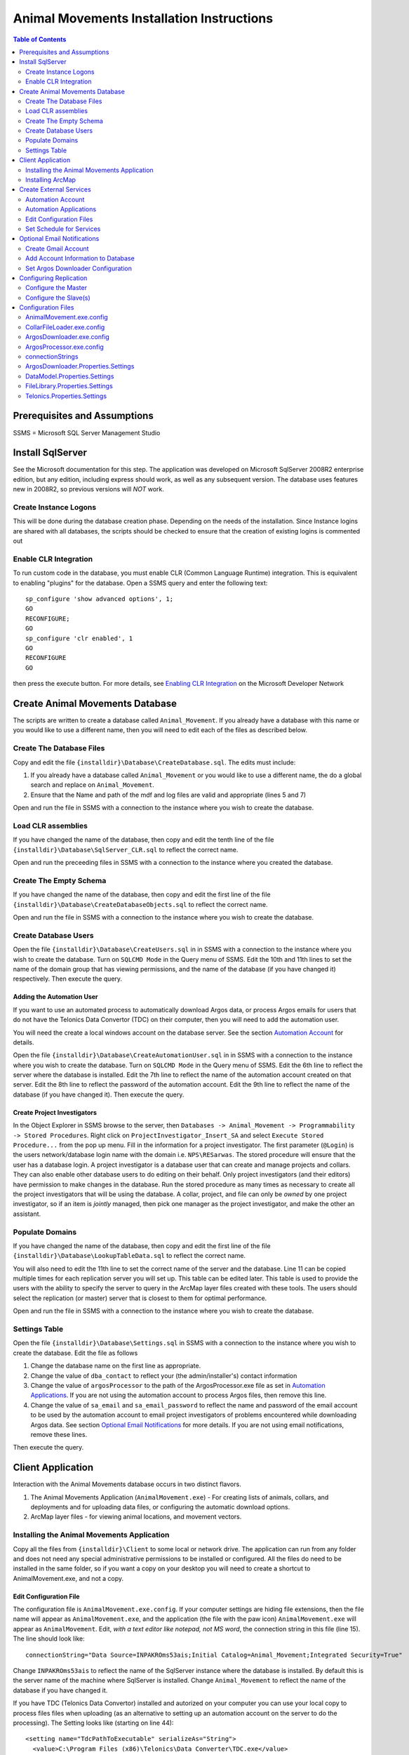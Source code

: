 ==========================================
Animal Movements Installation Instructions
==========================================

.. contents:: Table of Contents
   :depth: 2

Prerequisites and Assumptions
=============================
SSMS = Microsoft SQL Server Management Studio

Install SqlServer
=================

See the Microsoft documentation for this step.  The application was developed
on Microsoft SqlServer 2008R2 enterprise edition, but any edition, including
express should work, as well as any subsequent version.  The database uses features
new in 2008R2, so previous versions will *NOT* work.

Create Instance Logons
----------------------

This will be done during the database creation phase.  Depending on the needs of the
installation.  Since Instance logins are shared with all databases, the scripts
should be checked to ensure that the creation of existing logins is commented out

Enable CLR Integration
----------------------

To run custom code in the database, you must enable CLR (Common Language Runtime)
integration.  This is equivalent to enabling "plugins" for the database.
Open a SSMS query and enter the following text::

  sp_configure 'show advanced options', 1;
  GO
  RECONFIGURE;
  GO
  sp_configure 'clr enabled', 1
  GO
  RECONFIGURE
  GO

then press the execute button.
For more details, see `Enabling CLR Integration`_ on the Microsoft Developer Network

Create Animal Movements Database
================================

The scripts are written to create a database called ``Animal_Movement``.  If you already
have a database with this name or you would like to use a different name, then you will
need to edit each of the files as described below.

Create The Database Files
-------------------------

Copy and edit the file ``{installdir}\Database\CreateDatabase.sql``.
The edits must include:

1. If you already have a database called ``Animal_Movement`` or you would like to use
   a different name, the do a global search and replace on ``Animal_Movement``.
   
2. Ensure that the Name and path of the mdf and log files are valid and appropriate
   (lines 5 and 7)

Open and run the file in SSMS with a connection to the instance where you wish to create
the database.
 
Load CLR assemblies
-------------------

If you have changed the name of the database, then copy and edit the tenth line of the
file ``{installdir}\Database\SqlServer_CLR.sql`` to reflect the correct name.

Open and run the preceeding files in SSMS with a connection to the instance where you
created the database.

Create The Empty Schema
-----------------------

If you have changed the name of the database, then copy and edit the first line of the
file ``{installdir}\Database\CreateDatabaseObjects.sql`` to reflect the correct name.

Open and run the file in SSMS with a connection to the instance where you wish to create
the database.

Create Database Users
---------------------

Open the file ``{installdir}\Database\CreateUsers.sql`` in in SSMS with a connection to
the instance where you wish to create the database.  Turn on ``SQLCMD Mode`` in the Query
menu of SSMS.  Edit the 10th and 11th lines to set the name of the domain group that
has viewing permissions, and the name of the database (if you have changed it)
respectively. Then execute the query.

Adding the Automation User
++++++++++++++++++++++++++

If you want to use an automated process to automatically download Argos data, or
process Argos emails for users that do not have the Telonics Data Convertor (TDC) on their
computer, then you will need to add the automation user.

You will need the create a local windows account on the database server.  See the
section `Automation Account`_ for details.

Open the file ``{installdir}\Database\CreateAutomationUser.sql`` in in SSMS with a
connection to the instance where you wish to create the database.  Turn on
``SQLCMD Mode`` in the Query menu of SSMS.  Edit the 6th line to reflect the server
where the database is installed. Edit the 7th line to reflect the name of the automation
account created on that server. Edit the 8th line to reflect the password of the
automation account.  Edit the 9th line to reflect the name of the database
(if you have changed it).  Then execute the query.


Create Project Investigators
++++++++++++++++++++++++++++

In the Object Explorer in SSMS browse to the server, then 
``Databases -> Animal_Movement -> Programmability -> Stored Procedures``.
Right click on ``ProjectInvestigator_Insert_SA`` and select
``Execute Stored Procedure...`` from the pop up menu.  Fill in the information for a
project investigator.  The first parameter (``@Login``) is the users network/database
login name with the domain  i.e. ``NPS\RESarwas``.  The stored procedure will ensure
that the user has a database login.  A project investigator is a database
user that can create and manage projects and collars.  They can also enable other database
users to do editing on their behalf.  Only project investigators (and their editors) have
permission to make changes in the database. Run the stored procedure as many times as
necessary to create all the project investigators that will be using the database.
A collar, project, and file can only be *owned* by one project investigator, so if an
item is *jointly* managed, then pick one manager as the project investigator, and make
the other an assistant.

Populate Domains
----------------

If you have changed the name of the database, then copy and edit the first line of the
file ``{installdir}\Database\LookupTableData.sql`` to reflect the correct name.

You will also need to edit the 11th line to set the correct name of the server and the
database.  Line 11 can be copied multiple times for each replication server you will
set up.  This table can be edited later.  This table is used to provide the users with
the ability to specify the server to query in the ArcMap layer files created with these
tools.  The users should select the replication (or master) server that is closest to them
for optimal performance.

Open and run the file in SSMS with a connection to the instance where you wish to create
the database.

Settings Table
--------------
Open the file ``{installdir}\Database\Settings.sql`` in SSMS with a connection to
the instance where you wish to create the database.  Edit the file as follows

1. Change the database name on the first line as appropriate.
  
2. Change the value of ``dba_contact`` to reflect your (the admin/installer's)
   contact information
  
3. Change the value of ``argosProcessor`` to the path of the ArgosProcessor.exe
   file as set in `Automation Applications`_.
   If you are not using the automation account to process Argos files,
   then remove this line.
  
4. Change the value of ``sa_email`` and ``sa_email_password`` to reflect the name
   and password of the email account to be used by the automation account to email
   project investigators of problems encountered while downloading Argos data.
   See section `Optional Email Notifications`_ for more details.
   If you are not using email notifications, remove these lines.

Then execute the query.


Client Application
==================

Interaction with the Animal Movements database occurs in two distinct flavors.

1. The Animal Movements Application (``AnimalMovement.exe``) - For creating lists of
   animals, collars, and deployments
   and for uploading data files, or configuring the automatic download options.
 
2. ArcMap layer files - for viewing animal locations, and movement vectors.
 
Installing the Animal Movements Application
-------------------------------------------
Copy all the files from ``{installdir}\Client`` to some local or network drive.
The application can run from any folder and does not need any special administrative
permissions to be installed or configured.  All the files do need to be installed in
the same folder, so if you want a copy on your desktop you will need to create a shortcut
to AnimalMovement.exe, and not a copy.

Edit Configuration File 
+++++++++++++++++++++++
The configuration file is ``AnimalMovement.exe.config``.  If your computer settings are
hiding file extensions, then the file name will appear as ``AnimalMovement.exe``, and
the application (the file with the paw icon) ``AnimalMovement.exe`` will appear as
``AnimalMovement``. Edit, *with a text editor like notepad, not MS word*, the
connection string in this file (line 15). The line should look like::

  connectionString="Data Source=INPAKROms53ais;Initial Catalog=Animal_Movement;Integrated Security=True"

Change ``INPAKROms53ais`` to reflect the name of the SqlServer instance where the database
is installed.  By default this is the server name of the machine where SqlServer is
installed.  Change ``Animal_Movement`` to reflect the name of the database if you have
changed it.

If you have TDC (Telonics Data Convertor) installed and autorized on your computer you can
use your local copy to process files files when uploading (as an alternative to setting
up an automation account on the server to do the processing).  The Setting looks
like (starting on line 44)::

        <setting name="TdcPathToExecutable" serializeAs="String">
          <value>C:\Program Files (x86)\Telonics\Data Converter\TDC.exe</value>
        </setting>

Edit the path to reflect the location of TDC on your machine.  If you do not have TDC on
your computer or it is installed at a different location and you do not change this
setting then Argos and direct download files will be processed on the server (if you set
up the automation account), or left unprocessed (i.e. there will be no fixes/locations
derived from those files).

Animal Movements was developed and tested with TDC version 2.02, with default settings for
formating dates and lat/long.  It is possible that different versions and/or different
settings may result in unexpected behavior.

There are numerous other options in this file which can be edited, however the defaults
are suitable for most installations.

Other Config Files
++++++++++++++++++
You can also edit ``InvestigatorReports.xml`` and ``ProjectReports.xml`` to add or remove
quality control queries to suit your tastes.  If the program is installed in a network
location, then these changes will be visible to all users.  If you want to make changes
for just yourself, then make a copy of the entire folder to a private location, and edit
and run your copy.

Installing ArcMap
-----------------

See the ESRI documentation for installation instruction of ArcMap.
The Animal Movements tools require ArcMap 10.0 or higher with only a ArcView license.
No additional configuration of ArcMap is required to view animal movement data.

Use the *Create Map File* button on the Animal Movements
Application will create a 10.1 layer file to your specifications.

Alternatively, you can use the Query Layer feature of ArcMap 10.0 or higher
(from the menu select ``File -> Add Data -> Add Query Layer...``).
See the online help for `Query Layers`_ for more information.
This option requires experience with SQL and an understanding of
the database schema, but provides the most flexibility, power and
efficiency.  


Create External Services
========================

Automation Account
------------------

Automation Applications
-----------------------
Install, configure and authorize TDC
Configure Gmail (optional)

Edit Configuration Files
------------------------

Set Schedule for Services
-------------------------



Optional Email Notifications
============================

Create Gmail Account
--------------------

Add Account Information to Database
-----------------------------------

Set Argos Downloader Configuration
----------------------------------


Configuring Replication
=======================

Configure the Master
--------------------

Configure the Slave(s)
----------------------


Configuration Files
===================

AnimalMovement.exe.config
-------------------------
This is the configuration file for the windows application most commonly used by end users.
It contains settings for `connectionStrings`_,
`DataModel.Properties.Settings`_, `FileLibrary.Properties.Settings`_ and
`Telonics.Properties.Settings`_.  See those sections for more details.
The file also contains a copy of the default user settings
(typically size and location of the windows on the screen).

CollarFileLoader.exe.config
---------------------------
This is the configuration file for the command line application which may be used by some
power users to bulk load collar files.
It contains settings for `connectionStrings`_, `DataModel.Properties.Settings`_,
`FileLibrary.Properties.Settings`_ and `Telonics.Properties.Settings`_.
See those sections for more details.

ArgosDownloader.exe.config
--------------------------
This is the configuration file for the command line application that is used by the
automation user to download Argos Program/Platforms
It contains settings for `connectionStrings`_, `DataModel.Properties.Settings`_,
`ArgosDownloader.Properties.Settings`_,
`FileLibrary.Properties.Settings`_ and `Telonics.Properties.Settings`_.
See those sections for more details.

ArgosProcessor.exe.config
-------------------------
This is the configuration file for the command line application that is used by the
automation user to process un-processed Argos files.
It contains settings for `connectionStrings`_, `DataModel.Properties.Settings`_,
`FileLibrary.Properties.Settings`_ and `Telonics.Properties.Settings`_.
See those sections for more details.

connectionStrings
-----------------
The default connection sting configuration settings look like::

  <connectionStrings>
    <add name="DataModel.Properties.Settings.Animal_MovementConnectionString"
        connectionString="Data Source=INPAKROMS53AIS;Initial Catalog=Animal_Movement;Integrated Security=True"
        providerName="System.Data.SqlClient" />
  </connectionStrings>

The text ``INPAKROMS53AIS`` must be replaced with the SqlServer Instance name (typically the name of the
machine where a default instance of Sql Server is installed).  If more than one instance of SqlServer is
installed on a machine, then the text must include tha machine and instance name.

The text ``Animal_Movement`` must be replaced with the name of the database in the instance where
the animal movement schema has been created.

ArgosDownloader.Properties.Settings
-----------------------------------
Settings that control the Argos downloader library.  This library is used in multiple executables, and each executable
has a copy of these settings, so the defaults may be vary.

============================  ===================  ====================================================================================
Setting                       Default              Valid Values
============================  ===================  ====================================================================================
LogFile                       ArgosDownloader.log  Any valid filename, the file will be created or appended to in the folder where
                                                   the executable is started.
MailServer                    smtp.gmail.com       The domain name of the mail server, must be consistent with the email address
                                                   used in the settings table.
MailServerPort                587                  Port used to connect to the mail server.  This is defined by the mail server.
MailServerMilliSecondTimeout  20000                The time in milliseconds to wait for a mail server to respond to our request
                                                   before giving up.
============================  ===================  ====================================================================================

DataModel.Properties.Settings
-----------------------------
Settings that control the database connection library.  This library is used in multiple executables, and each executable
has a copy of these settings, so the defaults may be vary. 
 
===================  =======  ====================================================================================
Setting              Default  Valid Values
===================  =======  ====================================================================================
CommandTimeout       300      A valid positive integer.
                              The time in seconds to wait for a SqlServer request to complete before giving up.
                              This time should take into consideration the time the command takes on
                              the server, as well as the time for the network to send the request and receive the
                              results
===================  =======  ====================================================================================

FileLibrary.Properties.Settings
-------------------------------
Settings that control the Argos file processing library.  This library is used in multiple executables, and each executable
has a copy of these settings, so the defaults may be vary.

========================  ===================  ====================================================================================
Setting                   Default              Valid Values
========================  ===================  ====================================================================================
FileProcessorLogFilePath  ArgosProcessor.log   Any valid filename, the file will be created or appended to in the folder where
                                               executable is started.
LogMessagesToConsole      False                True or False - Should the processor write messages in the console screen?
LogMessagesToLogFile      True                 True or False - Should the processor write messages in the log file?
LogErrorsToConsole        False                True or False - Should the processor write errors in the console screen?
LogErrorsToLogFile        True                 True or False - Should the processor write errors in the log file?
========================  ===================  ====================================================================================

Telonics.Properties.Settings
----------------------------
Settings that control the Telonics library.  This library is used in multiple executables, and each executable
has a copy of these settings, so the defaults may be vary.

============================  =======================================================================  =====================================================
Setting                       Default                                                                  Valid Values
============================  =======================================================================  =====================================================
TdcPathToExecutable           C:\\Program Files (x86)\\
                              Telonics\\Data Converter\\TDC.exe                                        A valid file path to the TDC executable
TdcMillisecondTimeout         20000                                                                    Any positive integer.  The number of milliseconds to
                                                                                                       to wait the TDC application to yield a result before
                                                                                                       giving up.  Default is 20 seconds.
TdcArgosBatchFileFormat       ::

                              <BatchSettings>                                                          The TDC batch file template for
                              <ArgosFile>{0}</ArgosFile>                                               processing Argos email/web files
                              <ParameterFile>{1}</ParameterFile>                                       See the TDC documentation for
                              <OutputFolder>{2}</OutputFolder>                                         a discusion of the format of this
                              <BatchLog>{3}</BatchLog>                                                 file.  {0} to {4} will be replaced
                              <MoveFiles>false</MoveFiles>                                             the appropriate file/folder name
                              <GoogleEarth>false</GoogleEarth>                                         when the file is created.
                              </BatchSettings>
TdcDatalogBatchFileFormat     ::

                              <BatchSettings>                                                          The TDC batch file template for
                              <DatalogFile>{0}</DatalogFile>                                           datalog (direct download) files
                              <OutputFolder>{1}</OutputFolder>                                         See the TDC documentation for
                              <BatchLog>{2}</BatchLog>                                                 a discusion of the format of this
                              <MoveFiles>false</MoveFiles>                                             file.  {0} to {4} will be replaced
                              <GoogleEarth>false</GoogleEarth>                                         the appropriate file/folder name
                              </BatchSettings>                                                         when the file is created.
ArgosServerMinDownloadDays    1                                                                        An integer between 0 and
                                                                                                       ArgosServerMaxDownloadDays.  The user
                                                                                                       must provide a value in this range.
ArgosServerMaxDownloadDays    10                                                                       Max number of days available for
                                                                                                       download (set by the Argos service)
ArgosUrl                      http://ws-argos.clsamerica.com/argosDws/services/DixService              The URL of the Argos web service.
ArgosPlatformSoapRequest      ::

                               <soap:Envelope xmlns:soap=""http://www.w3.org/2003/05/soap-envelope""   Message to send to the Argos web
                               xmlns:argos=""http://service.dataxmldistribution.argos.cls.fr/types"">  server to request data for a platform.
                               <soap:Header/>                                                          {0} to {3} will be replaced by the
                               <soap:Body>                                                             appropriate values before the file is
                               <argos:csvRequest>                                                      sent to the web server.  See Argos
                               <argos:username>{0}</argos:username>                                    website for details on the web service
                               <argos:password>{1}</argos:password>                                    request protocol.  Changing the request
                               <argos:platformId>{2}</argos:platformId>                                may cause the results file to  be
                               <argos:nbDaysFromNow>{3}</argos:nbDaysFromNow>                          un-recognizable by the database.
                               <argos:displayLocation>true</argos:displayLocation>
                               <argos:displayDiagnostic>true</argos:displayDiagnostic>
                               <argos:displayRawData>true</argos:displayRawData>
                               <argos:displayImageLocation>true</argos:displayImageLocation>
                               <argos:displayHexId>true</argos:displayHexId>
                               <argos:showHeader>true</argos:showHeader>
                               </argos:csvRequest>
                               </soap:Body>
                               </soap:Envelope>
ArgosProgramSoapRequest       ::

                               <soap:Envelope xmlns:soap=""http://www.w3.org/2003/05/soap-envelope""   Message to send to the Argos web
                               xmlns:argos=""http://service.dataxmldistribution.argos.cls.fr/types"">  server to request data for a program.
                               <soap:Header/>                                                          {0} to {3} will be replaced by the
                               <soap:Body>                                                             appropriate values before the file is
                               <argos:csvRequest>                                                      sent to the web server.  See Argos
                               <argos:username>{0}</argos:username>                                    website for details on the web service
                               <argos:password>{1}</argos:password>                                    request protocol.  Changing the request
                               <argos:programNumber>{2}</argos:programNumber>                          may cause the results file to  be
                               <argos:nbDaysFromNow>{3}</argos:nbDaysFromNow>                          un-recognizable by the database.
                               <argos:displayLocation>true</argos:displayLocation>
                               <argos:displayDiagnostic>true</argos:displayDiagnostic>
                               <argos:displayRawData>true</argos:displayRawData>
                               <argos:displayImageLocation>true</argos:displayImageLocation>
                               <argos:displayHexId>true</argos:displayHexId>
                               <argos:showHeader>true</argos:showHeader>
                               </argos:csvRequest>
                               </soap:Body>
                               </soap:Envelope>
ArgosPlatformListSoapRequest  ::

                               <soap:Envelope xmlns:soap=""http://www.w3.org/2003/05/soap-envelope""   Message to send to the Argos web
                               xmlns:argos=""http://service.dataxmldistribution.argos.cls.fr/types"">  server to request a list of programs
                               <soap:Header/>                                                          and platforms for a given user.
                               <soap:Body>                                                             {0} and {1} will be replaced by the
                               <argos:platformListRequest>                                             appropriate values before the file is
                               <argos:username>{0}</argos:username>                                    sent to the web server.  See Argos
                               <argos:password>{1}</argos:password>                                    website for details on the web service
                               </argos:platformListRequest>                                            request protocol.
                               </soap:Body>
                               </soap:Envelope>
============================  =======================================================================  =====================================================

.. _`Query Layers`: http://resources.arcgis.com/en/help/main/10.1/index.html#//00s50000000n000000 
.. _`Enabling CLR Integration`: http://msdn.microsoft.com/en-us/library/ms131048(v=SQL.105).aspx
